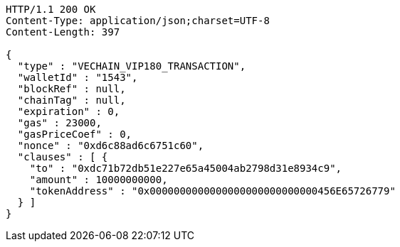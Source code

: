 [source,http,options="nowrap"]
----
HTTP/1.1 200 OK
Content-Type: application/json;charset=UTF-8
Content-Length: 397

{
  "type" : "VECHAIN_VIP180_TRANSACTION",
  "walletId" : "1543",
  "blockRef" : null,
  "chainTag" : null,
  "expiration" : 0,
  "gas" : 23000,
  "gasPriceCoef" : 0,
  "nonce" : "0xd6c88ad6c6751c60",
  "clauses" : [ {
    "to" : "0xdc71b72db51e227e65a45004ab2798d31e8934c9",
    "amount" : 10000000000,
    "tokenAddress" : "0x0000000000000000000000000000456E65726779"
  } ]
}
----